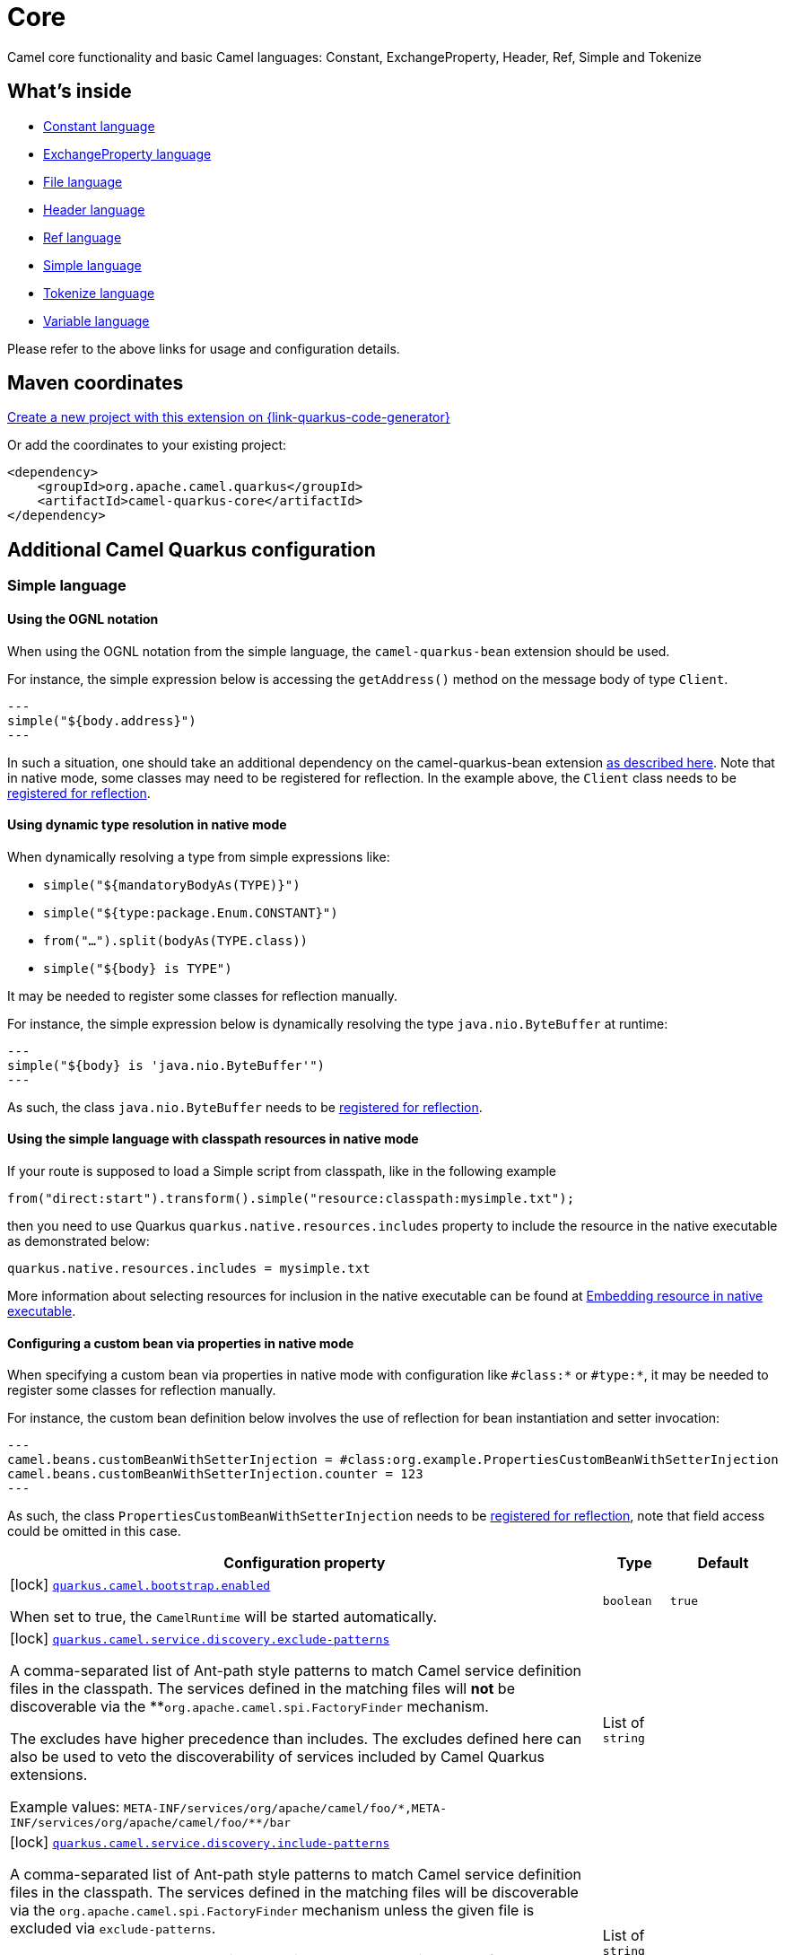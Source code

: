 // Do not edit directly!
// This file was generated by camel-quarkus-maven-plugin:update-extension-doc-page
[id="extensions-core"]
= Core
:page-aliases: extensions/core.adoc
:linkattrs:
:cq-artifact-id: camel-quarkus-core
:cq-native-supported: true
:cq-status: Stable
:cq-status-deprecation: Stable
:cq-description: Camel core functionality and basic Camel languages: Constant, ExchangeProperty, Header, Ref, Simple and Tokenize
:cq-deprecated: false
:cq-jvm-since: 0.0.1
:cq-native-since: 0.0.1

ifeval::[{doc-show-badges} == true]
[.badges]
[.badge-key]##JVM since##[.badge-supported]##0.0.1## [.badge-key]##Native since##[.badge-supported]##0.0.1##
endif::[]

Camel core functionality and basic Camel languages: Constant, ExchangeProperty, Header, Ref, Simple and Tokenize

[id="extensions-core-whats-inside"]
== What's inside

* xref:{cq-camel-components}:languages:constant-language.adoc[Constant language]
* xref:{cq-camel-components}:languages:exchangeProperty-language.adoc[ExchangeProperty language]
* xref:{cq-camel-components}:languages:file-language.adoc[File language]
* xref:{cq-camel-components}:languages:header-language.adoc[Header language]
* xref:{cq-camel-components}:languages:ref-language.adoc[Ref language]
* xref:{cq-camel-components}:languages:simple-language.adoc[Simple language]
* xref:{cq-camel-components}:languages:tokenize-language.adoc[Tokenize language]
* xref:{cq-camel-components}:languages:variable-language.adoc[Variable language]

Please refer to the above links for usage and configuration details.

[id="extensions-core-maven-coordinates"]
== Maven coordinates

https://{link-quarkus-code-generator}/?extension-search=camel-quarkus-core[Create a new project with this extension on {link-quarkus-code-generator}, window="_blank"]

Or add the coordinates to your existing project:

[source,xml]
----
<dependency>
    <groupId>org.apache.camel.quarkus</groupId>
    <artifactId>camel-quarkus-core</artifactId>
</dependency>
----
ifeval::[{doc-show-user-guide-link} == true]
Check the xref:user-guide/index.adoc[User guide] for more information about writing Camel Quarkus applications.
endif::[]

[id="extensions-core-additional-camel-quarkus-configuration"]
== Additional Camel Quarkus configuration

[id="extensions-core-configuration-simple-language"]
=== Simple language

[id="extensions-core-configuration-using-the-ognl-notation"]
==== Using the OGNL notation
When using the OGNL notation from the simple language, the `camel-quarkus-bean` extension should be used.

For instance, the simple expression below is accessing the `getAddress()` method on the message body of type `Client`.
[source,java]
---
simple("${body.address}")
---

In such a situation, one should take an additional dependency on the camel-quarkus-bean extension xref:{cq-camel-components}::bean-component.adoc[as described here].
Note that in native mode, some classes may need to be registered for reflection. In the example above, the `Client` class
needs to be link:https://quarkus.io/guides/writing-native-applications-tips#registering-for-reflection[registered for reflection].

[id="extensions-core-configuration-using-dynamic-type-resolution-in-native-mode"]
==== Using dynamic type resolution in native mode
When dynamically resolving a type from simple expressions like:

 * `simple("${mandatoryBodyAs(TYPE)}")`
 * `simple("${type:package.Enum.CONSTANT}")`
 * `from("...").split(bodyAs(TYPE.class))`
 * `simple("$\{body} is TYPE")`

It may be needed to register some classes for reflection manually.

For instance, the simple expression below is dynamically resolving the type `java.nio.ByteBuffer` at runtime:
[source,java]
---
simple("${body} is 'java.nio.ByteBuffer'")
---

As such, the class `java.nio.ByteBuffer` needs to be link:https://quarkus.io/guides/writing-native-applications-tips#registering-for-reflection[registered for reflection].

[id="extensions-core-configuration-using-the-simple-language-with-classpath-resources-in-native-mode"]
==== Using the simple language with classpath resources in native mode

If your route is supposed to load a Simple script from classpath, like in the following example

[source,java]
----
from("direct:start").transform().simple("resource:classpath:mysimple.txt");
----

then you need to use Quarkus `quarkus.native.resources.includes` property to include the resource in the native executable
as demonstrated below:

[source,properties]
----
quarkus.native.resources.includes = mysimple.txt
----

More information about selecting resources for inclusion in the native executable can be found at xref:user-guide/native-mode.adoc#embedding-resource-in-native-executable[Embedding resource in native executable].

[id="extensions-core-configuration-configuring-a-custom-bean-via-properties-in-native-mode"]
==== Configuring a custom bean via properties in native mode
When specifying a custom bean via properties in native mode with configuration like `#class:*` or `#type:*`, it may be needed to register some classes for reflection manually.

For instance, the custom bean definition below involves the use of reflection for bean instantiation and setter invocation:
[source,properties]
---
camel.beans.customBeanWithSetterInjection = #class:org.example.PropertiesCustomBeanWithSetterInjection
camel.beans.customBeanWithSetterInjection.counter = 123
---

As such, the class `PropertiesCustomBeanWithSetterInjection` needs to be link:https://quarkus.io/guides/writing-native-applications-tips#registering-for-reflection[registered for reflection], note that field access could be omitted in this case.


[width="100%",cols="80,5,15",options="header"]
|===
| Configuration property | Type | Default


|icon:lock[title=Fixed at build time] [[quarkus.camel.bootstrap.enabled]]`link:#quarkus.camel.bootstrap.enabled[quarkus.camel.bootstrap.enabled]`

When set to true, the `CamelRuntime` will be started automatically.
| `boolean`
| `true`

|icon:lock[title=Fixed at build time] [[quarkus.camel.service.discovery.exclude-patterns]]`link:#quarkus.camel.service.discovery.exclude-patterns[quarkus.camel.service.discovery.exclude-patterns]`

A comma-separated list of Ant-path style patterns to match Camel service definition files in the classpath. The services defined in the matching files will *not* be discoverable via the **`org.apache.camel.spi.FactoryFinder` mechanism.

The excludes have higher precedence than includes. The excludes defined here can also be used to veto the discoverability of services included by Camel Quarkus extensions.

Example values: `META-INF/services/org/apache/camel/foo/++*++,META-INF/services/org/apache/camel/foo/++**++/bar`
| List of `string`
| 

|icon:lock[title=Fixed at build time] [[quarkus.camel.service.discovery.include-patterns]]`link:#quarkus.camel.service.discovery.include-patterns[quarkus.camel.service.discovery.include-patterns]`

A comma-separated list of Ant-path style patterns to match Camel service definition files in the classpath. The services defined in the matching files will be discoverable via the `org.apache.camel.spi.FactoryFinder` mechanism unless the given file is excluded via `exclude-patterns`.

Note that Camel Quarkus extensions may include some services by default. The services selected here added to those services and the exclusions defined in `exclude-patterns` are applied to the union set.

Example values: `META-INF/services/org/apache/camel/foo/++*++,META-INF/services/org/apache/camel/foo/++**++/bar`
| List of `string`
| 

|icon:lock[title=Fixed at build time] [[quarkus.camel.service.registry.exclude-patterns]]`link:#quarkus.camel.service.registry.exclude-patterns[quarkus.camel.service.registry.exclude-patterns]`

A comma-separated list of Ant-path style patterns to match Camel service definition files in the classpath. The services defined in the matching files will *not* be added to Camel registry during application's static initialization.

The excludes have higher precedence than includes. The excludes defined here can also be used to veto the registration of services included by Camel Quarkus extensions.

Example values: `META-INF/services/org/apache/camel/foo/++*++,META-INF/services/org/apache/camel/foo/++**++/bar`**
| List of `string`
| 

|icon:lock[title=Fixed at build time] [[quarkus.camel.service.registry.include-patterns]]`link:#quarkus.camel.service.registry.include-patterns[quarkus.camel.service.registry.include-patterns]`

A comma-separated list of Ant-path style patterns to match Camel service definition files in the classpath. The services defined in the matching files will be added to Camel registry during application's static initialization unless the given file is excluded via `exclude-patterns`.

Note that Camel Quarkus extensions may include some services by default. The services selected here added to those services and the exclusions defined in `exclude-patterns` are applied to the union set.

Example values: `META-INF/services/org/apache/camel/foo/++*++,META-INF/services/org/apache/camel/foo/++**++/bar`
| List of `string`
| 

|icon:lock[title=Fixed at build time] [[quarkus.camel.runtime-catalog.components]]`link:#quarkus.camel.runtime-catalog.components[quarkus.camel.runtime-catalog.components]`

If `true` the Runtime Camel Catalog embedded in the application will contain JSON schemas of Camel components available in the application; otherwise component JSON schemas will not be available in the Runtime Camel Catalog and any attempt to access those will result in a RuntimeException.

Setting this to `false` helps to reduce the size of the native image. In JVM mode, there is no real benefit of setting this flag to `false` except for making the behavior consistent with native mode.
| `boolean`
| `true`

|icon:lock[title=Fixed at build time] [[quarkus.camel.runtime-catalog.languages]]`link:#quarkus.camel.runtime-catalog.languages[quarkus.camel.runtime-catalog.languages]`

If `true` the Runtime Camel Catalog embedded in the application will contain JSON schemas of Camel languages available in the application; otherwise language JSON schemas will not be available in the Runtime Camel Catalog and any attempt to access those will result in a RuntimeException.

Setting this to `false` helps to reduce the size of the native image. In JVM mode, there is no real benefit of setting this flag to `false` except for making the behavior consistent with native mode.
| `boolean`
| `true`

|icon:lock[title=Fixed at build time] [[quarkus.camel.runtime-catalog.dataformats]]`link:#quarkus.camel.runtime-catalog.dataformats[quarkus.camel.runtime-catalog.dataformats]`

If `true` the Runtime Camel Catalog embedded in the application will contain JSON schemas of Camel data formats available in the application; otherwise data format JSON schemas will not be available in the Runtime Camel Catalog and any attempt to access those will result in a RuntimeException.

Setting this to `false` helps to reduce the size of the native image. In JVM mode, there is no real benefit of setting this flag to `false` except for making the behavior consistent with native mode.
| `boolean`
| `true`

|icon:lock[title=Fixed at build time] [[quarkus.camel.runtime-catalog.devconsoles]]`link:#quarkus.camel.runtime-catalog.devconsoles[quarkus.camel.runtime-catalog.devconsoles]`

If `true` the Runtime Camel Catalog embedded in the application will contain JSON schemas of Camel dev consoles available in the application; otherwise dev console JSON schemas will not be available in the Runtime Camel Catalog and any attempt to access those will result in a RuntimeException.

Setting this to `false` helps to reduce the size of the native image. In JVM mode, there is no real benefit of setting this flag to `false` except for making the behavior consistent with native mode.
| `boolean`
| `true`

|icon:lock[title=Fixed at build time] [[quarkus.camel.runtime-catalog.models]]`link:#quarkus.camel.runtime-catalog.models[quarkus.camel.runtime-catalog.models]`

If `true` the Runtime Camel Catalog embedded in the application will contain JSON schemas of Camel EIP models available in the application; otherwise EIP model JSON schemas will not be available in the Runtime Camel Catalog and any attempt to access those will result in a RuntimeException.

Setting this to `false` helps to reduce the size of the native image. In JVM mode, there is no real benefit of setting this flag to `false` except for making the behavior consistent with native mode.
| `boolean`
| `true`

|icon:lock[title=Fixed at build time] [[quarkus.camel.runtime-catalog.transformers]]`link:#quarkus.camel.runtime-catalog.transformers[quarkus.camel.runtime-catalog.transformers]`

If `true` the Runtime Camel Catalog embedded in the application will contain JSON schemas of Camel transformers available in the application; otherwise transformer JSON schemas will not be available in the Runtime Camel Catalog and any attempt to access those will result in a RuntimeException.

Setting this to `false` helps to reduce the size of the native image. In JVM mode, there is no real benefit of setting this flag to `false` except for making the behavior consistent with native mode.
| `boolean`
| `true`

|icon:lock[title=Fixed at build time] [[quarkus.camel.routes-discovery.enabled]]`link:#quarkus.camel.routes-discovery.enabled[quarkus.camel.routes-discovery.enabled]`

Enable automatic discovery of routes during static initialization.
| `boolean`
| `true`

|icon:lock[title=Fixed at build time] [[quarkus.camel.routes-discovery.exclude-patterns]]`link:#quarkus.camel.routes-discovery.exclude-patterns[quarkus.camel.routes-discovery.exclude-patterns]`

Used for exclusive filtering scanning of RouteBuilder classes. The exclusive filtering takes precedence over inclusive filtering. The pattern is using Ant-path style pattern. Multiple patterns can be specified separated by comma. For example to exclude all classes starting with Bar use: ++**++/Bar++*++ To exclude all routes form a specific package use: com/mycompany/bar/++*++ To exclude all routes form a specific package and its sub-packages use double wildcards: com/mycompany/bar/++**++ And to exclude all routes from two specific packages use: com/mycompany/bar/++*++,com/mycompany/stuff/++*++
| List of `string`
| 

|icon:lock[title=Fixed at build time] [[quarkus.camel.routes-discovery.include-patterns]]`link:#quarkus.camel.routes-discovery.include-patterns[quarkus.camel.routes-discovery.include-patterns]`

Used for inclusive filtering scanning of RouteBuilder classes. The exclusive filtering takes precedence over inclusive filtering. The pattern is using Ant-path style pattern. Multiple patterns can be specified separated by comma. For example to include all classes starting with Foo use: ++**++/Foo++*++ To include all routes form a specific package use: com/mycompany/foo/++*++ To include all routes form a specific package and its sub-packages use double wildcards: com/mycompany/foo/++**++ And to include all routes from two specific packages use: com/mycompany/foo/++*++,com/mycompany/stuff/++*++
| List of `string`
| 

|icon:lock[title=Fixed at build time] [[quarkus.camel.native.reflection.exclude-patterns]]`link:#quarkus.camel.native.reflection.exclude-patterns[quarkus.camel.native.reflection.exclude-patterns]`

A comma separated list of Ant-path style patterns to match class names that should be *excluded* from registering for reflection. Use the class name format as returned by the `java.lang.Class.getName()` method: package segments delimited by period `.` and inner classes by dollar sign `$`.

This option narrows down the set selected by `include-patterns`. By default, no classes are excluded.

This option cannot be used to unregister classes which have been registered internally by Quarkus extensions.
| List of `string`
| 

|icon:lock[title=Fixed at build time] [[quarkus.camel.native.reflection.include-patterns]]`link:#quarkus.camel.native.reflection.include-patterns[quarkus.camel.native.reflection.include-patterns]`

A comma separated list of Ant-path style patterns to match class names that should be registered for reflection. Use the class name format as returned by the `java.lang.Class.getName()` method: package segments delimited by period `.` and inner classes by dollar sign `$`.

By default, no classes are included. The set selected by this option can be narrowed down by `exclude-patterns`.

Note that Quarkus extensions typically register the required classes for reflection by themselves. This option is useful in situations when the built in functionality is not sufficient.

Note that this option enables the full reflective access for constructors, fields and methods. If you need a finer grained control, consider using `io.quarkus.runtime.annotations.RegisterForReflection` annotation in your Java code.

For this option to work properly, at least one of the following conditions must be satisfied:

 - There are no wildcards (`++*++` or `/`) in the patterns
 - The artifacts containing the selected classes contain a Jandex index (`META-INF/jandex.idx`)
 - The artifacts containing the selected classes are registered for indexing using the `quarkus.index-dependency.++*++` family of options in `application.properties` - e.g.

```
quarkus.index-dependency.my-dep.group-id = org.my-group
quarkus.index-dependency.my-dep.artifact-id = my-artifact
```

where `my-dep` is a label of your choice to tell Quarkus that `org.my-group` and with `my-artifact` belong together.
| List of `string`
| 

|icon:lock[title=Fixed at build time] [[quarkus.camel.native.reflection.serialization-enabled]]`link:#quarkus.camel.native.reflection.serialization-enabled[quarkus.camel.native.reflection.serialization-enabled]`

If `true`, basic classes are registered for serialization; otherwise basic classes won't be registered automatically for serialization in native mode. The list of classes automatically registered for serialization can be found in link:https://github.com/apache/camel-quarkus/blob/main/extensions-core/core/deployment/src/main/java/org/apache/camel/quarkus/core/deployment/CamelSerializationProcessor.java[CamelSerializationProcessor.BASE_SERIALIZATION_CLASSES]. Setting this to `false` helps to reduce the size of the native image. In JVM mode, there is no real benefit of setting this flag to `true` except for making the behavior consistent with native mode.
| `boolean`
| `false`

|icon:lock[title=Fixed at build time] [[quarkus.camel.csimple.on-build-time-analysis-failure]]`link:#quarkus.camel.csimple.on-build-time-analysis-failure[quarkus.camel.csimple.on-build-time-analysis-failure]`

What to do if it is not possible to extract CSimple expressions from a route definition at build time.
| `fail`, `warn`, `ignore`
| `warn`

|icon:lock[title=Fixed at build time] [[quarkus.camel.expression.on-build-time-analysis-failure]]`link:#quarkus.camel.expression.on-build-time-analysis-failure[quarkus.camel.expression.on-build-time-analysis-failure]`

What to do if it is not possible to extract expressions from a route definition at build time.
| `fail`, `warn`, `ignore`
| `warn`

|icon:lock[title=Fixed at build time] [[quarkus.camel.expression.extraction-enabled]]`link:#quarkus.camel.expression.extraction-enabled[quarkus.camel.expression.extraction-enabled]`

Indicates whether the expression extraction from the route definitions at build time must be done. If disabled, the expressions are compiled at runtime.
| `boolean`
| `true`

|icon:lock[title=Fixed at build time] [[quarkus.camel.event-bridge.enabled]]`link:#quarkus.camel.event-bridge.enabled[quarkus.camel.event-bridge.enabled]`

Whether to enable the bridging of Camel events to CDI events.

This allows CDI observers to be configured for Camel events. E.g. those belonging to the `org.apache.camel.quarkus.core.events`, `org.apache.camel.quarkus.main.events` & `org.apache.camel.impl.event` packages.

Note that this configuration item only has any effect when observers configured for Camel events are present in the application.
| `boolean`
| `true`

|icon:lock[title=Fixed at build time] [[quarkus.camel.source-location-enabled]]`link:#quarkus.camel.source-location-enabled[quarkus.camel.source-location-enabled]`

Build time configuration options for enable/disable camel source location.
| `boolean`
| `false`

|icon:lock[title=Fixed at build time] [[quarkus.camel.trace.enabled]]`link:#quarkus.camel.trace.enabled[quarkus.camel.trace.enabled]`

Enables tracer in your Camel application.
| `boolean`
| `false`

|icon:lock[title=Fixed at build time] [[quarkus.camel.trace.standby]]`link:#quarkus.camel.trace.standby[quarkus.camel.trace.standby]`

To set the tracer in standby mode, where the tracer will be installed, but not automatically enabled. The tracer can then be enabled explicitly later from Java, JMX or tooling.
| `boolean`
| `false`

|icon:lock[title=Fixed at build time] [[quarkus.camel.trace.backlog-size]]`link:#quarkus.camel.trace.backlog-size[quarkus.camel.trace.backlog-size]`

Defines how many of the last messages to keep in the tracer.
| `int`
| `1000`

|icon:lock[title=Fixed at build time] [[quarkus.camel.trace.remove-on-dump]]`link:#quarkus.camel.trace.remove-on-dump[quarkus.camel.trace.remove-on-dump]`

Whether all traced messages should be removed when the tracer is dumping. By default, the messages are removed, which means that dumping will not contain previous dumped messages.
| `boolean`
| `true`

|icon:lock[title=Fixed at build time] [[quarkus.camel.trace.body-max-chars]]`link:#quarkus.camel.trace.body-max-chars[quarkus.camel.trace.body-max-chars]`

To limit the message body to a maximum size in the traced message. Use 0 or negative value to use unlimited size.
| `int`
| `131072`

|icon:lock[title=Fixed at build time] [[quarkus.camel.trace.body-include-streams]]`link:#quarkus.camel.trace.body-include-streams[quarkus.camel.trace.body-include-streams]`

Whether to include the message body of stream based messages. If enabled then beware the stream may not be re-readable later. See more about Stream Caching.
| `boolean`
| `false`

|icon:lock[title=Fixed at build time] [[quarkus.camel.trace.body-include-files]]`link:#quarkus.camel.trace.body-include-files[quarkus.camel.trace.body-include-files]`

Whether to include the message body of file based messages. The overhead is that the file content has to be read from the file.
| `boolean`
| `true`

|icon:lock[title=Fixed at build time] [[quarkus.camel.trace.include-exchange-properties]]`link:#quarkus.camel.trace.include-exchange-properties[quarkus.camel.trace.include-exchange-properties]`

Whether to include the exchange properties in the traced message.
| `boolean`
| `true`

|icon:lock[title=Fixed at build time] [[quarkus.camel.trace.include-exchange-variables]]`link:#quarkus.camel.trace.include-exchange-variables[quarkus.camel.trace.include-exchange-variables]`

Whether to include the exchange variables in the traced message.
| `boolean`
| `true`

|icon:lock[title=Fixed at build time] [[quarkus.camel.trace.include-exception]]`link:#quarkus.camel.trace.include-exception[quarkus.camel.trace.include-exception]`

Whether to include the exception in the traced message in case of failed exchange.
| `boolean`
| `true`

|icon:lock[title=Fixed at build time] [[quarkus.camel.trace.trace-rests]]`link:#quarkus.camel.trace.trace-rests[quarkus.camel.trace.trace-rests]`

Whether to trace routes that is created from Rest DSL.
| `boolean`
| `false`

|icon:lock[title=Fixed at build time] [[quarkus.camel.trace.trace-templates]]`link:#quarkus.camel.trace.trace-templates[quarkus.camel.trace.trace-templates]`

Whether to trace routes that is created from route templates or kamelets.
| `boolean`
| `false`

|icon:lock[title=Fixed at build time] [[quarkus.camel.trace.trace-pattern]]`link:#quarkus.camel.trace.trace-pattern[quarkus.camel.trace.trace-pattern]`

Filter for tracing by route or node id.
| `string`
| 

|icon:lock[title=Fixed at build time] [[quarkus.camel.trace.trace-filter]]`link:#quarkus.camel.trace.trace-filter[quarkus.camel.trace.trace-filter]`

Filter for tracing messages.
| `string`
| 

|icon:lock[title=Fixed at build time] [[quarkus.camel.type-converter.statistics-enabled]]`link:#quarkus.camel.type-converter.statistics-enabled[quarkus.camel.type-converter.statistics-enabled]`

Whether type converter statistics are enabled. By default, type converter utilization statistics are disabled. Note that enabling statistics incurs a minor performance impact under very heavy load.
| `boolean`
| `false`

|icon:lock[title=Fixed at build time] [[quarkus.camel.main.shutdown.timeout]]`link:#quarkus.camel.main.shutdown.timeout[quarkus.camel.main.shutdown.timeout]`

A timeout (with millisecond precision) to wait for `CamelMain++#++stop()` to finish
| link:https://docs.oracle.com/en/java/javase/17/docs/api/java/time/Duration.html[`Duration`] link:#duration-note-anchor-core[icon:question-circle[title=More information about the Duration format]]
| `PT3S`

|icon:lock[title=Fixed at build time] [[quarkus.camel.main.arguments.on-unknown]]`link:#quarkus.camel.main.arguments.on-unknown[quarkus.camel.main.arguments.on-unknown]`

The action to take when `CamelMain` encounters an unknown argument. fail - Prints the `CamelMain` usage statement and throws a `RuntimeException` ignore - Suppresses any warnings and the application startup proceeds as normal warn - Prints the `CamelMain` usage statement but allows the application startup to proceed as normal
| `fail`, `warn`, `ignore`
| `warn`
|===

[.configuration-legend]
{doc-link-icon-lock}[title=Fixed at build time] Configuration property fixed at build time. All other configuration properties are overridable at runtime.

[NOTE]
[id=duration-note-anchor-core]
.About the Duration format
====
To write duration values, use the standard `java.time.Duration` format.
See the link:https://docs.oracle.com/en/java/javase/17/docs/api/java.base/java/time/Duration.html#parse(java.lang.CharSequence)[Duration#parse() Java API documentation] for more information.

You can also use a simplified format, starting with a number:

* If the value is only a number, it represents time in seconds.
* If the value is a number followed by `ms`, it represents time in milliseconds.

In other cases, the simplified format is translated to the `java.time.Duration` format for parsing:

* If the value is a number followed by `h`, `m`, or `s`, it is prefixed with `PT`.
* If the value is a number followed by `d`, it is prefixed with `P`.
====

